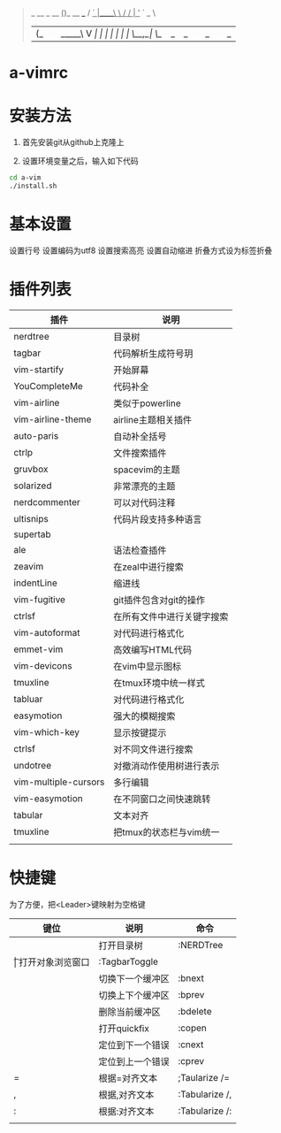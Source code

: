 #+BEGIN_QUOTE
                  _           
  __ _     __   _(_)_ __ ___  
 / _` |____\ \ / / | '_ ` _ \ 
| (_| |_____\ V /| | | | | | |
 \__,_|      \_/ |_|_| |_| |_|
                          
#+END_QUOTE
                          
* a-vimrc

[[file:screenshot/vim_screenshot.jpg]]


* 安装方法
  1. 首先安装git从github上克隆上

  2. 设置环境变量之后，输入如下代码
  #+BEGIN_SRC sh
    cd a-vim
    ./install.sh
  #+END_SRC


* 基本设置
  设置行号
  设置编码为utf8
  设置搜索高亮
  设置自动缩进
  折叠方式设为标签折叠


* 插件列表 
| 插件                 | 说明                       |
|----------------------+----------------------------|
| nerdtree             | 目录树                     |
| tagbar               | 代码解析生成符号玥         |
| vim-startify         | 开始屏幕                   |
| YouCompleteMe        | 代码补全                   |
| vim-airline          | 类似于powerline            |
| vim-airline-theme    | airline主题相关插件        |
| auto-paris           | 自动补全括号               |
| ctrlp                | 文件搜索插件               |
| gruvbox              | spacevim的主题             |
| solarized            | 非常漂亮的主题             |
| nerdcommenter        | 可以对代码注释             |
| ultisnips            | 代码片段支持多种语言       |
| supertab             |                            |
| ale                  | 语法检查插件               |
| zeavim               | 在zeal中进行搜索           |
| indentLine           | 缩进线                     |
| vim-fugitive         | git插件包含对git的操作     |
| ctrlsf               | 在所有文件中进行关键字搜索 |
| vim-autoformat       | 对代码进行格式化           |
| emmet-vim            | 高效编写HTML代码           |
| vim-devicons         | 在vim中显示图标            |
| tmuxline             | 在tmux环境中统一样式       |
| tabluar              | 对代码进行格式化           |
| easymotion           | 强大的模糊搜索             |
| vim-which-key        | 显示按键提示               |
| ctrlsf               | 对不同文件进行搜索         |
| undotree             | 对撤消动作使用树进行表示   |
| vim-multiple-cursors | 多行编辑                   |
| vim-easymotion       | 在不同窗口之间快速跳转     |
| tabular              | 文本对齐                   |
| tmuxline             | 把tmux的状态栏与vim统一    |
|                      |                            |


* 快捷键

为了方便，把<Leader>键映射为空格键 

| 键位 | 说明             | 命令           |
|------+------------------+----------------|
| \n   | 打开目录树       | :NERDTree      |
| \t   | 打开对象浏览窗口 | :TagbarToggle  |
| \bn  | 切换下一个缓冲区 | :bnext         |
| \bp  | 切换上下个缓冲区 | :bprev         |
| \bd  | 删除当前缓冲区   | :bdelete       |
| \qo  | 打开quickfix     | :copen         |
| \cn  | 定位到下一个错误 | :cnext         |
| \cp  | 定位到上一个错误 | :cprev         |
| \a=  | 根据=对齐文本    | ;Taularize /=  |
| \a,  | 根据,对齐文本    | :Tabularize /, |
| \a:  | 根据:对齐文本    | :Tabularize /: |
|      |                  |                |
  
